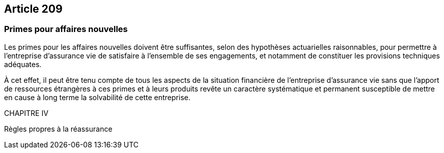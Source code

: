 == Article 209

=== Primes pour affaires nouvelles

Les primes pour les affaires nouvelles doivent être suffisantes, selon des hypothèses actuarielles raisonnables, pour permettre à l'entreprise d'assurance vie de satisfaire à l'ensemble de ses engagements, et notamment de constituer les provisions techniques adéquates.

À cet effet, il peut être tenu compte de tous les aspects de la situation financière de l'entreprise d'assurance vie sans que l'apport de ressources étrangères à ces primes et à leurs produits revête un caractère systématique et permanent susceptible de mettre en cause à long terme la solvabilité de cette entreprise.

CHAPITRE IV

Règles propres à la réassurance